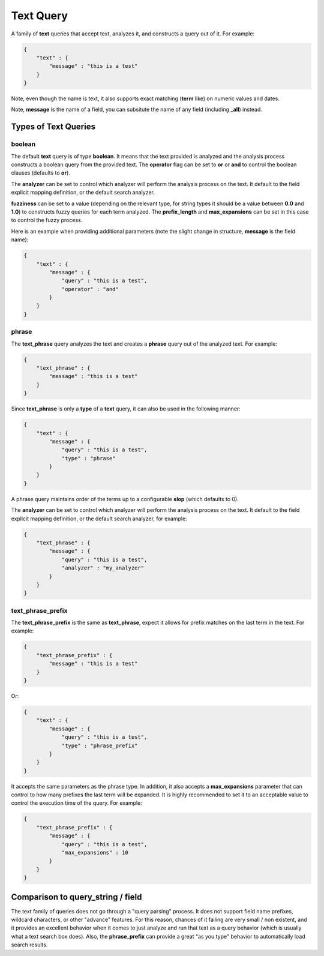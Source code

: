 .. _es-guide-reference-query-dsl-text-query:

==========
Text Query
==========

A family of **text** queries that accept text, analyzes it, and constructs a query out of it. For example:


.. code-block:: js


    {
        "text" : {
            "message" : "this is a test"
        }
    }


Note, even though the name is text, it also supports exact matching (**term** like) on numeric values and dates.


Note, **message** is the name of a field, you can subsitute the name of any field (including **_all**) instead.


Types of Text Queries
---------------------

boolean
"""""""

The default **text** query is of type **boolean**. It means that the text provided is analyzed and the analysis process constructs a boolean query from the provided text. The **operator** flag can be set to **or** or **and** to control the boolean clauses (defaults to **or**).


The **analyzer** can be set to control which analyzer will perform the analysis process on the text. It default to the field explicit mapping definition, or the default search analyzer.


**fuzziness** can be set to a value (depending on the relevant type, for string types it should be a value between **0.0** and **1.0**) to constructs fuzzy queries for each term analyzed. The **prefix_length** and **max_expansions** can be set in this case to control the fuzzy process.


Here is an example when providing additional parameters (note the slight change in structure, **message** is the field name):


.. code-block:: js


    {
        "text" : {
            "message" : {
                "query" : "this is a test",
                "operator" : "and"
            }
        }
    }



phrase
""""""

The **text_phrase** query analyzes the text and creates a **phrase** query out of the analyzed text. For example:


.. code-block:: js


    {
        "text_phrase" : {
            "message" : "this is a test"
        }
    }


Since **text_phrase** is only a **type** of a **text** query, it can also be used in the following manner:


.. code-block:: js


    {
        "text" : {
            "message" : {
                "query" : "this is a test",
                "type" : "phrase"
            }
        }
    }


A phrase query maintains order of the terms up to a configurable **slop** (which defaults to 0).


The **analyzer** can be set to control which analyzer will perform the analysis process on the text. It default to the field explicit mapping definition, or the default search analyzer, for example:


.. code-block:: js


    {
        "text_phrase" : {
            "message" : {
                "query" : "this is a test",
                "analyzer" : "my_analyzer"
            }
        }
    }



text_phrase_prefix
""""""""""""""""""

The **text_phrase_prefix** is the same as **text_phrase**, expect it allows for prefix matches on the last term in the text. For example:


.. code-block:: js


    {
        "text_phrase_prefix" : {
            "message" : "this is a test"
        }
    }


Or:


.. code-block:: js


    {
        "text" : {
            "message" : {
                "query" : "this is a test",
                "type" : "phrase_prefix"
            }
        }
    }


It accepts the same parameters as the phrase type. In addition, it also accepts a **max_expansions** parameter that can control to how many prefixes the last term will be expanded. It is highly recommended to set it to an acceptable value to control the execution time of the query. For example:


.. code-block:: js


    {
        "text_phrase_prefix" : {
            "message" : {
                "query" : "this is a test",
                "max_expansions" : 10
            }
        }
    }



Comparison to query_string / field
----------------------------------

The text family of queries does not go through a "query parsing" process. It does not support field name prefixes, wildcard characters, or other "advance" features. For this reason, chances of it failing are very small / non existent, and it provides an excellent behavior when it comes to just analyze and run that text as a query behavior (which is usually what a text search box does). Also, the **phrase_prefix** can provide a great "as you type" behavior to automatically load search results.

